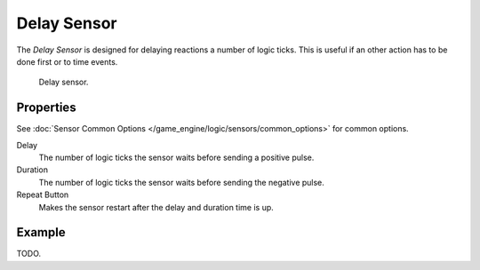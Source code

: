 .. _bpy.types.DelaySensor:

************
Delay Sensor
************

The *Delay Sensor* is designed for delaying reactions a number of logic ticks.
This is useful if an other action has to be done first or to time events.

.. figure:: /images/game-engine_logic_sensors_types_delay_node.jpg
   :width: 300px

   Delay sensor.


Properties
==========

See :doc:`Sensor Common Options </game_engine/logic/sensors/common_options>` for common options.

Delay
   The number of logic ticks the sensor waits before sending a positive pulse.
Duration
   The number of logic ticks the sensor waits before sending the negative pulse.
Repeat Button
   Makes the sensor restart after the delay and duration time is up.


Example
=======

TODO.
